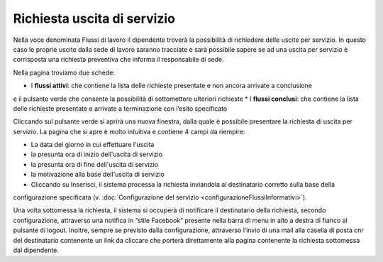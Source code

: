 Richiesta uscita di servizio
============================

Nella voce denominata Flussi di lavoro il dipendente troverà la possibilità di richiedere delle uscite per servizio.
In questo caso le proprie uscite dalla sede di lavoro saranno tracciate e sarà possibile sapere se ad una uscita per
servizio è corrisposta una richiesta preventiva che informa il responsabile di sede.

Nella pagina troviamo due schede:

* I **flussi attivi**: che contiene la lista delle richieste presentate e non ancora arrivate a conclusione 
e il pulsante verde che consente la possibilità di sottomettere ulteriori richieste 
* I **flussi conclusi**: che contiene la lista delle richieste presentate e arrivate a terminazione con l’esito specificato

Cliccando sul pulsante verde si aprirà una nuova finestra, dalla quale è possibile presentare la richiesta di
uscita per servizio.
La pagina che si apre è molto intuitiva e contiene 4 campi da riempire:
 
* La data del giorno in cui effettuare l'uscita
* la presunta ora di inizio dell'uscita di servizio
* la presunta ora di fine dell'uscita di servizio
* la motivazione alla base dell'uscita di servizio
* Cliccando su Inserisci, il sistema processa la richiesta inviandola al destinatario corretto sulla base della 
configurazione specificata (v. :doc:`Configurazione del servizio <configurazioneFlussiInformativi>`).

Una volta sottomessa la richiesta, il sistema si occuperà di notificare il destinatario della richiesta, 
secondo configurazione, attraverso una notifica in “stile Facebook” presente nella barra di menu in alto a destra 
di fianco al pulsante di logout. 
Inoltre, sempre se previsto dalla configurazione, attraverso l’invio di una mail alla casella di posta cnr del 
destinatario contenente un link da cliccare che porterà direttamente alla pagina contenente la richiesta 
sottomessa dal dipendente.